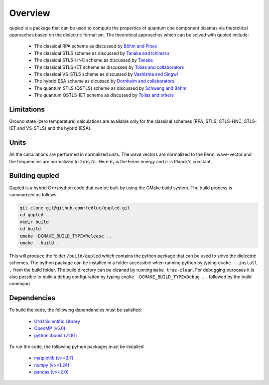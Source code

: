 Overview
========

qupled is a package that can be used to compute the properties of quantum one component
plasmas via theoretical approaches based on the dielectric formalism. The theoretical
approaches which can be solved with qupled include:

  * The classical RPA scheme as discussed by `Böhm and Pines <https://journals.aps.org/pr/abstract/10.1103/PhysRev.92.609>`_
  * The classical STLS scheme as discussed by `Tanaka and Ichimaru <https://journals.jps.jp/doi/abs/10.1143/JPSJ.55.2278>`_
  * The classical STLS-HNC scheme as discussed by `Tanaka <https://pubs.aip.org/aip/jcp/article/145/21/214104/196066/Correlational-and-thermodynamic-properties-of>`_
  * The classical STLS-IET scheme as discussed by `Tolias and collaborators <https://pubs.aip.org/aip/jcp/article/155/13/134115/353165/Integral-equation-theory-based-dielectric-scheme>`_
  * The classical VS-STLS scheme as discussed by `Vashishta and Singwi <https://journals.aps.org/prb/abstract/10.1103/PhysRevB.6.875>`_
  * The hybrid ESA scheme as dicussed by `Dornheim and collaborators <https://journals.aps.org/prb/abstract/10.1103/PhysRevB.103.165102>`_
  * The quantum STLS (QSTLS) scheme as discussed by `Schweng and Böhm <https://journals.aps.org/prb/abstract/10.1103/PhysRevB.48.2037>`_ 
  * The quantum QSTLS-IET scheme as discussed by `Tolias and others <https://pubs.aip.org/aip/jcp/article/158/14/141102/2877795/Quantum-version-of-the-integral-equation-theory>`_

Limitations
-----------

Ground state (zero temperature) calculations are available only for the classical schemes (RPA, STLS, STLS-HNC, STLS-IET and VS-STLS) and the hybrid (ESA).

Units
-----

All the calculations are performed in normalized units. The wave vectors are normalized to the Fermi wave-vector and the frequencies are normalized to :math:`2\pi E_{\mathrm{f}}/h`. Here :math:`E_{\mathrm{f}}` is the Fermi energy and :math:`h` is Planck's constant.

Building qupled
---------------

Qupled is a hybrid C++/python code that can be built by using the CMake build system. The build process is summarized as follows:

.. code-block:: console

   git clone git@github.com:fedluc/qupled.git
   cd qupled
   mkdir build
   cd build
   cmake -DCMAKE_BUILD_TYPE=Release ..
   cmake --build .
   
This will produce the folder ``/build/qupled`` which contains the python package that can be used to solve the dielectric schemes. The python package can be installed in a folder accessible when running python by typing ``cmake --install .`` from the build folder. The build directory can be cleaned by running ``make true-clean``. For debugging purposes it is also possible to build a debug configuration by typing ``cmake -DCMAKE_BUILD_TYPE=Debug ..`` followed by the build command.

Dependencies
------------

To build the code, the following dependencies must be satisfied:

  - `GNU Scientific Library <https://www.gnu.org/software/gsl/>`_
  - `OpenMP (v5.0) <https://en.wikipedia.org/wiki/OpenMP>`_
  - `python::boost (v1.81) <https://www.boost.org/doc/libs/1_80_0/libs/python/doc/html/index.html>`_

To run the code, the following python packages must be installed

  - `matplotlib (v>=3.7) <https://matplotlib.org>`_
  - `numpy (v>=1.24)  <https://numpy.org>`_
  - `pandas (v>=2.0) <https://pandas.pydata.org>`_
    
